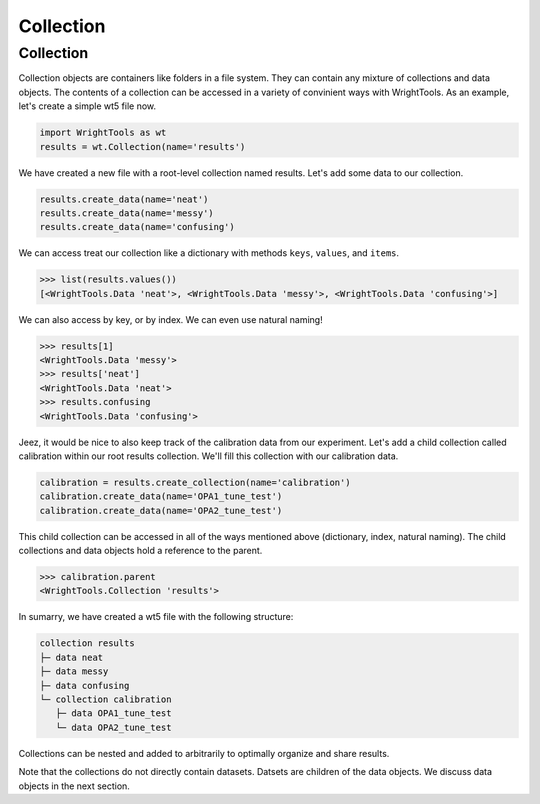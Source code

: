 .. _collection:

Collection
==========

Collection
----------

Collection objects are containers like folders in a file system.
They can contain any mixture of collections and data objects.
The contents of a collection can be accessed in a variety of convinient ways with WrightTools.
As an example, let's create a simple wt5 file now.

.. code-block:: python

   import WrightTools as wt
   results = wt.Collection(name='results')

We have created a new file with a root-level collection named results.
Let's add some data to our collection.

.. code-block:: python

   results.create_data(name='neat')
   results.create_data(name='messy')
   results.create_data(name='confusing')

We can access treat our collection like a dictionary with methods ``keys``, ``values``, and ``items``.

.. code-block:: python

   >>> list(results.values())
   [<WrightTools.Data 'neat'>, <WrightTools.Data 'messy'>, <WrightTools.Data 'confusing'>]

We can also access by key, or by index.
We can even use natural naming!

.. code-block:: python

   >>> results[1]
   <WrightTools.Data 'messy'>
   >>> results['neat']
   <WrightTools.Data 'neat'>
   >>> results.confusing
   <WrightTools.Data 'confusing'>

Jeez, it would be nice to also keep track of the calibration data from our experiment.
Let's add a child collection called calibration within our root results collection.
We'll fill this collection with our calibration data.

.. code-block:: python

   calibration = results.create_collection(name='calibration')
   calibration.create_data(name='OPA1_tune_test')
   calibration.create_data(name='OPA2_tune_test')

This child collection can be accessed in all of the ways mentioned above (dictionary, index, natural naming).
The child collections and data objects hold a reference to the parent.

.. code-block:: python

   >>> calibration.parent
   <WrightTools.Collection 'results'>

In sumarry, we have created a wt5 file with the following structure:

.. code-block:: bash

   collection results
   ├─ data neat
   ├─ data messy
   ├─ data confusing
   └─ collection calibration
      ├─ data OPA1_tune_test
      └─ data OPA2_tune_test

Collections can be nested and added to arbitrarily to optimally organize and share results.

Note that the collections do not directly contain datasets.
Datsets are children of the data objects.
We discuss data objects in the next section.
